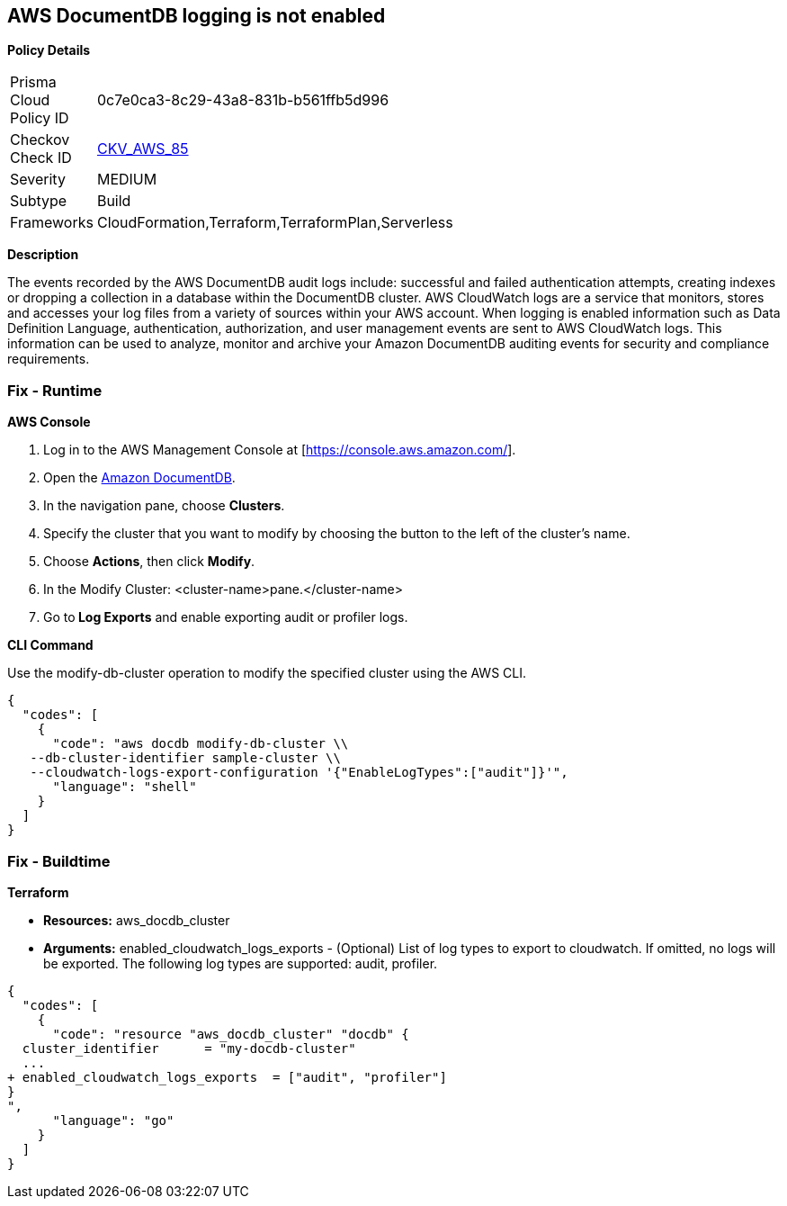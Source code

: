 == AWS DocumentDB logging is not enabled


*Policy Details* 

[width=45%]
[cols="1,1"]
|=== 
|Prisma Cloud Policy ID 
| 0c7e0ca3-8c29-43a8-831b-b561ffb5d996

|Checkov Check ID 
| https://github.com/bridgecrewio/checkov/tree/master/checkov/cloudformation/checks/resource/aws/DocDBLogging.py[CKV_AWS_85]

|Severity
|MEDIUM

|Subtype
|Build

|Frameworks
|CloudFormation,Terraform,TerraformPlan,Serverless

|=== 



*Description* 


The events recorded by the AWS DocumentDB audit logs include: successful and failed authentication attempts, creating indexes or dropping a collection in a database within the DocumentDB cluster.
AWS CloudWatch logs are a service that monitors, stores and accesses your log files from a variety of sources within your AWS account.
When logging is enabled information such as Data Definition Language, authentication, authorization, and user management events are sent to AWS CloudWatch logs.
This information can be used to analyze, monitor and archive your Amazon DocumentDB auditing events for security and compliance requirements.

=== Fix - Runtime


*AWS Console* 



. Log in to the AWS Management Console at [https://console.aws.amazon.com/].

. Open the https://console.aws.amazon.com/docdb[Amazon DocumentDB].

. In the navigation pane, choose *Clusters*.

. Specify the cluster that you want to modify by choosing the button to the left of the cluster's name.

. Choose *Actions*, then click *Modify*.

. In the Modify Cluster: +++&lt;cluster-name>+++pane.+++&lt;/cluster-name>+++

. Go to** Log Exports** and enable exporting audit or profiler logs.


*CLI Command* 


Use the modify-db-cluster operation to modify the specified cluster using the AWS CLI.


[source,shell]
----
{
  "codes": [
    {
      "code": "aws docdb modify-db-cluster \\
   --db-cluster-identifier sample-cluster \\
   --cloudwatch-logs-export-configuration '{"EnableLogTypes":["audit"]}'",
      "language": "shell"
    }
  ]
}
----

=== Fix - Buildtime


*Terraform* 


* *Resources:* aws_docdb_cluster
* *Arguments:* enabled_cloudwatch_logs_exports - (Optional) List of log types to export to cloudwatch.
If omitted, no logs will be exported.
The following log types are supported: audit, profiler.


[source,go]
----
{
  "codes": [
    {
      "code": "resource "aws_docdb_cluster" "docdb" {
  cluster_identifier      = "my-docdb-cluster"
  ...
+ enabled_cloudwatch_logs_exports  = ["audit", "profiler"]
}
",
      "language": "go"
    }
  ]
}
----
